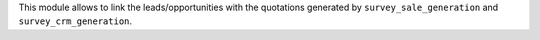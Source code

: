 This module allows to link the leads/opportunities with the quotations generated by
``survey_sale_generation`` and ``survey_crm_generation``.
